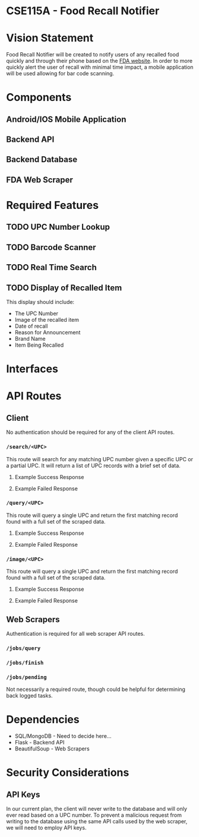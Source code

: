 * CSE115A - Food Recall Notifier

* Vision Statement

Food Recall Notifier will be created to notify users of any recalled food quickly and through their phone based on the [[https://www.fda.gov/safety/recalls-market-withdrawals-safety-alerts][FDA website]]. In order to more quickly alert the user of recall with minimal time impact, a mobile application will be used allowing for bar code scanning.

* Components

** Android/IOS Mobile Application

** Backend API 

** Backend Database

** FDA Web Scraper

* Required Features

** TODO UPC Number Lookup

** TODO Barcode Scanner

** TODO Real Time Search

** TODO Display of Recalled Item

This display should include:
+ The UPC Number
+ Image of the recalled item
+ Date of recall
+ Reason for Announcement
+ Brand Name
+ Item Being Recalled

* Interfaces

* API Routes

** Client

No authentication should be required for any of the client API routes.

*** ~/search/<UPC>~

This route will search for any matching UPC number given a specific UPC or a partial UPC. It will return a list of UPC records with a brief set of data.

**** Example Success Response
**** Example Failed Response

*** ~/query/<UPC>~

This route will query a single UPC and return the first matching record found with a full set of the scraped data.

**** Example Success Response
**** Example Failed Response

*** ~/image/<UPC>~

This route will query a single UPC and return the first matching record found with a full set of the scraped data.

**** Example Success Response
**** Example Failed Response

** Web Scrapers

Authentication is required for all web scraper API routes.

*** ~/jobs/query~

*** ~/jobs/finish~

*** ~/jobs/pending~

Not necessarily a required route, though could be helpful for determining back logged tasks.

* Dependencies

+ SQL/MongoDB - Need to decide here...
+ Flask - Backend API
+ BeautifulSoup - Web Scrapers

* Security Considerations

** API Keys

In our current plan, the client will never write to the database and will only ever read based on a UPC number. To prevent a malicious request from writing to the database using the same API calls used by the web scraper, we will need to employ API keys.
